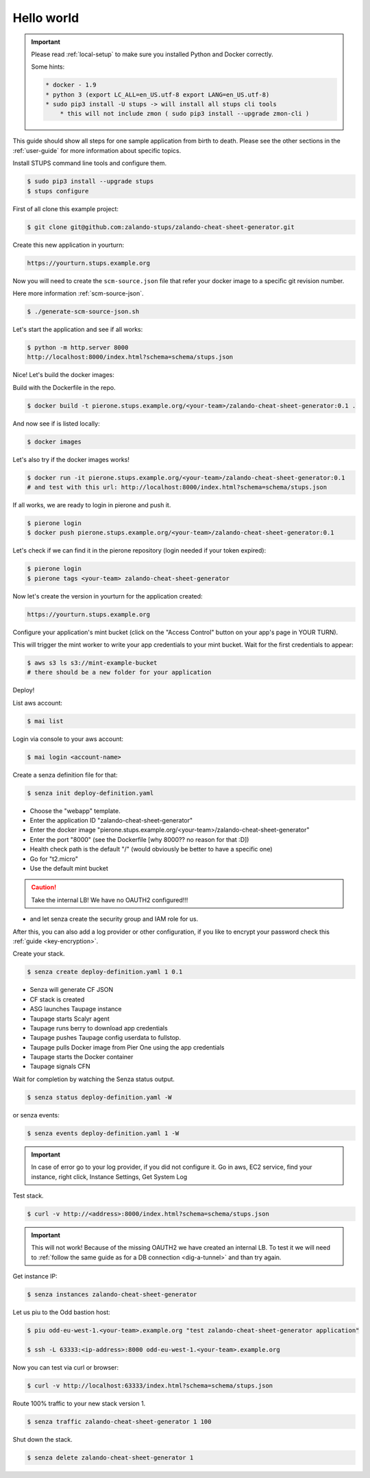 ===========
Hello world
===========

.. Important::

    Please read :ref:`local-setup` to make sure you installed Python and Docker correctly.

    Some hints:

    .. code-block:: bash

        * docker - 1.9
        * python 3 (export LC_ALL=en_US.utf-8 export LANG=en_US.utf-8)
        * sudo pip3 install -U stups -> will install all stups cli tools
            * this will not include zmon ( sudo pip3 install --upgrade zmon-cli )


This guide should show all steps for one sample application from birth to death.
Please see the other sections in the :ref:`user-guide` for more information about specific topics.

Install STUPS command line tools and configure them.

.. code-block:: bash

    $ sudo pip3 install --upgrade stups
    $ stups configure

First of all clone this example project:

.. code-block:: bash

    $ git clone git@github.com:zalando-stups/zalando-cheat-sheet-generator.git

Create this new application in yourturn:

.. code-block:: bash

    https://yourturn.stups.example.org

Now you will need to create the ``scm-source.json`` file that refer your docker image to a specific git revision number.

Here more information :ref:`scm-source-json`.

.. code-block:: bash

    $ ./generate-scm-source-json.sh

Let's start the application and see if all works:

.. code-block:: bash

    $ python -m http.server 8000
    http://localhost:8000/index.html?schema=schema/stups.json

Nice! Let's build the docker images:

Build with the Dockerfile in the repo.

.. code-block:: bash

    $ docker build -t pierone.stups.example.org/<your-team>/zalando-cheat-sheet-generator:0.1 .

And now see if is listed locally:

.. code-block:: bash

    $ docker images

Let's also try if the docker images works!

.. code-block:: bash

    $ docker run -it pierone.stups.example.org/<your-team>/zalando-cheat-sheet-generator:0.1
    # and test with this url: http://localhost:8000/index.html?schema=schema/stups.json

If all works, we are ready to login in pierone and push it.

.. code-block:: bash

    $ pierone login
    $ docker push pierone.stups.example.org/<your-team>/zalando-cheat-sheet-generator:0.1

Let's check if we can find it in the pierone repository (login needed if your token expired):

.. code-block:: bash

    $ pierone login
    $ pierone tags <your-team> zalando-cheat-sheet-generator

Now let's create the version in yourturn for the application created:

.. code-block:: bash

    https://yourturn.stups.example.org

Configure your application's mint bucket (click on the "Access Control" button on your app's page in YOUR TURN).

This will trigger the mint worker to write your app credentials to your mint bucket.
Wait for the first credentials to appear:

.. code-block:: bash

    $ aws s3 ls s3://mint-example-bucket
    # there should be a new folder for your application

Deploy!

List aws account:

.. code-block:: bash

    $ mai list

Login via console to your aws account:

.. code-block:: bash

    $ mai login <account-name>

Create a senza definition file for that:

.. code-block:: bash

    $ senza init deploy-definition.yaml

* Choose the "webapp" template.
* Enter the application ID "zalando-cheat-sheet-generator"
* Enter the docker image "pierone.stups.example.org/<your-team>/zalando-cheat-sheet-generator"
* Enter the port "8000" (see the Dockerfile [why 8000?? no reason for that :D])
* Health check path is the default "/" (would obviously be better to have a specific one)
* Go for "t2.micro"
* Use the default mint bucket

.. Caution::
    Take the internal LB! We have no OAUTH2 configured!!!

* and let senza create the security group and IAM role for us.

After this, you can also add a log provider or other configuration,
if you like to encrypt your password check this :ref:`guide <key-encryption>`.

Create your stack.

.. code-block:: bash

    $ senza create deploy-definition.yaml 1 0.1

* Senza will generate CF JSON
* CF stack is created
* ASG launches Taupage instance
* Taupage starts Scalyr agent
* Taupage runs berry to download app credentials
* Taupage pushes Taupage config userdata to fullstop.
* Taupage pulls Docker image from Pier One using the app credentials
* Taupage starts the Docker container
* Taupage signals CFN

Wait for completion by watching the Senza status output.

.. code-block:: bash

    $ senza status deploy-definition.yaml -W

or senza events:

.. code-block:: bash

    $ senza events deploy-definition.yaml 1 -W

.. Important::

    In case of error go to your log provider, if you did not configure it.
    Go in aws, EC2 service, find your instance, right click, Instance Settings, Get System Log

Test stack.

.. code-block:: bash

    $ curl -v http://<address>:8000/index.html?schema=schema/stups.json

.. Important::

    This will not work! Because of the missing OAUTH2 we have created an internal LB.
    To test it we will need to :ref:`follow the same guide as for a DB connection <dig-a-tunnel>` and than try again.

Get instance IP:

.. code-block:: bash

    $ senza instances zalando-cheat-sheet-generator

Let us piu to the Odd bastion host:

.. code-block:: bash

    $ piu odd-eu-west-1.<your-team>.example.org "test zalando-cheat-sheet-generator application"

    $ ssh -L 63333:<ip-address>:8000 odd-eu-west-1.<your-team>.example.org

Now you can test via curl or browser:

.. code-block:: bash

    $ curl -v http://localhost:63333/index.html?schema=schema/stups.json

Route 100% traffic to your new stack version 1.

.. code-block:: bash

    $ senza traffic zalando-cheat-sheet-generator 1 100

Shut down the stack.

.. code-block:: bash

    $ senza delete zalando-cheat-sheet-generator 1
